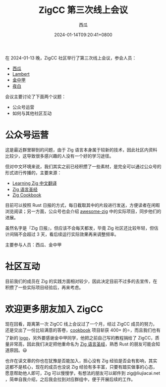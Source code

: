 #+TITLE: ZigCC 第三次线上会议
#+DATE: 2024-01-14T09:20:41+0800
#+LASTMOD: 2024-08-18T12:01:56+0800
#+AUTHOR: 西瓜
#+TAGS[]: community

在 2024-01-13 晚，ZigCC 社区举行了第三次线上会议，参会人员：
- [[https://github.com/jiacai2050/][西瓜]]
- [[https://github.com/labspc][Lambert]]
- [[https://github.com/jinzhongjia][金中甲]]
- [[https://github.com/byte911][夜白]]

会议主要讨论了下面两个议题：
- 公众号运营
- 如何与其他社区互动

* 公众号运营
这是最近群里聊到的问题，由于 Zig 语言本身属于较新的技术，因此社区内资料比较少，这导致很多感兴趣的人没有一个好的学习途径。

但对中文环境来说，我们其实之前已经积攒了一些素材，是完全可以通过公众号的形式进行传播的，主要来源：
- [[https://zigcc.github.io/learning-zig/][Learning Zig 中文翻译]]
- [[https://zigcc.github.io/zig-course/][Zig 语言圣经]]
- [[https://zigcc.github.io/zig-cookbook/][Zig Cookbook]]

目前可以按照 Rust 日报的方式，每日截取其中的片段进行发送，方便读者在闲暇浏览阅读；另一方面，公众号也会介绍 [[https://github.com/zigcc/awesome-zig][awesome-zig]] 中的实际项目，同步他们的进展。

虽然名字是『Zig 日报』，但应该不会每天都发，毕竟 Zig 社区还比较年轻，但估计间隔不会超过 3 天，看后续运行实际效果再来调整频率。

主要参与人员：西瓜、金中甲
* 社区互动
目前我们的成员在 Zig 的实践方面相对较少，因此决定目前不过多的去宣传，在积攒了一些实际项目经验后，再来考虑。

* 欢迎更多朋友加入 ZigCC
现在回看，距离第一次 ZigCC 线上会议过了一个月，经过 ZigCC 成员的努力，还是交出了一份比较满意的答卷，[[https://github.com/zigcc/zig-cookbook][cookbook]] 项目斩获 400+ 的⭐️，而且我们也有了新的 [[https://github.com/zigcc/logo][logo]]，另外要感谢金中甲同学，他把之前自己写的教程捐给了 ZigCC，质量非常高，因此我们决定把他重命名为 [[https://zigcc.github.io/zig-course/][Zig 语言圣经]]，熟悉 Rust 的朋友可能会知道原因。😃

也许在读文章的你也在犹豫是否能加入，担心没有 Zig 经验是否会有影响，其实这都不是核心，现在的成员也没说 Zig 经验有多丰富，只要有踏实做事的心态，愿意帮助他人即可，Zig 可以慢慢学，有想法的朋友可以邮件到 zig@liujiacai.net ，简单自我介绍，之后我会拉到对应群组中，便于开展后续的工作。
